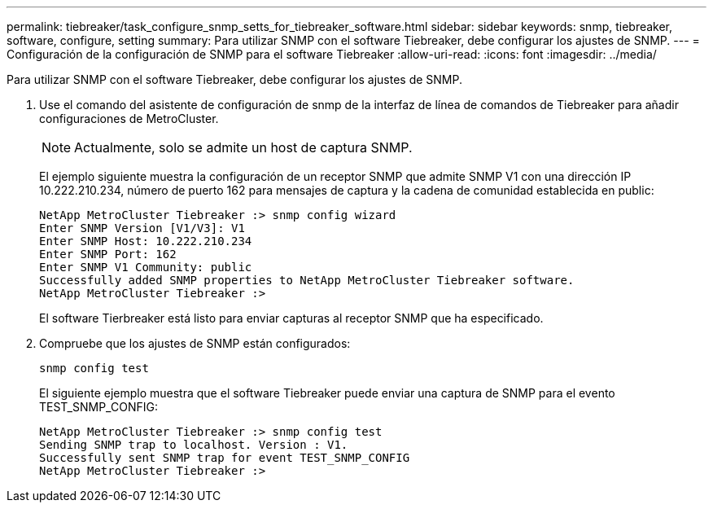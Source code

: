 ---
permalink: tiebreaker/task_configure_snmp_setts_for_tiebreaker_software.html 
sidebar: sidebar 
keywords: snmp, tiebreaker, software, configure, setting 
summary: Para utilizar SNMP con el software Tiebreaker, debe configurar los ajustes de SNMP. 
---
= Configuración de la configuración de SNMP para el software Tiebreaker
:allow-uri-read: 
:icons: font
:imagesdir: ../media/


[role="lead"]
Para utilizar SNMP con el software Tiebreaker, debe configurar los ajustes de SNMP.

. Use el comando del asistente de configuración de snmp de la interfaz de línea de comandos de Tiebreaker para añadir configuraciones de MetroCluster.
+

NOTE: Actualmente, solo se admite un host de captura SNMP.

+
El ejemplo siguiente muestra la configuración de un receptor SNMP que admite SNMP V1 con una dirección IP 10.222.210.234, número de puerto 162 para mensajes de captura y la cadena de comunidad establecida en public:

+
....

NetApp MetroCluster Tiebreaker :> snmp config wizard
Enter SNMP Version [V1/V3]: V1
Enter SNMP Host: 10.222.210.234
Enter SNMP Port: 162
Enter SNMP V1 Community: public
Successfully added SNMP properties to NetApp MetroCluster Tiebreaker software.
NetApp MetroCluster Tiebreaker :>
....
+
El software Tierbreaker está listo para enviar capturas al receptor SNMP que ha especificado.

. Compruebe que los ajustes de SNMP están configurados:
+
`snmp config test`

+
El siguiente ejemplo muestra que el software Tiebreaker puede enviar una captura de SNMP para el evento TEST_SNMP_CONFIG:

+
....

NetApp MetroCluster Tiebreaker :> snmp config test
Sending SNMP trap to localhost. Version : V1.
Successfully sent SNMP trap for event TEST_SNMP_CONFIG
NetApp MetroCluster Tiebreaker :>
....

